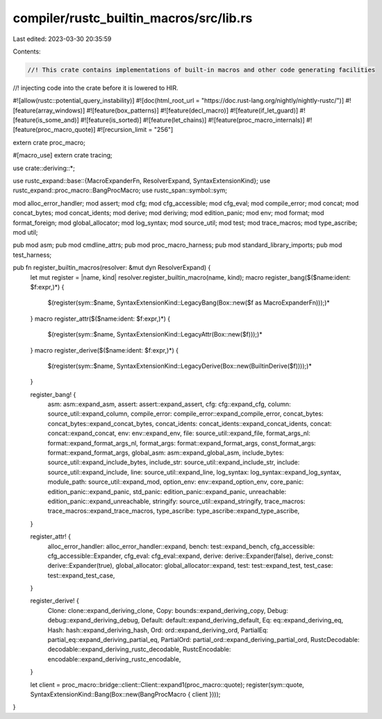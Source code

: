 compiler/rustc_builtin_macros/src/lib.rs
========================================

Last edited: 2023-03-30 20:35:59

Contents:

.. code-block:: rs

    //! This crate contains implementations of built-in macros and other code generating facilities
//! injecting code into the crate before it is lowered to HIR.

#![allow(rustc::potential_query_instability)]
#![doc(html_root_url = "https://doc.rust-lang.org/nightly/nightly-rustc/")]
#![feature(array_windows)]
#![feature(box_patterns)]
#![feature(decl_macro)]
#![feature(if_let_guard)]
#![feature(is_some_and)]
#![feature(is_sorted)]
#![feature(let_chains)]
#![feature(proc_macro_internals)]
#![feature(proc_macro_quote)]
#![recursion_limit = "256"]

extern crate proc_macro;

#[macro_use]
extern crate tracing;

use crate::deriving::*;

use rustc_expand::base::{MacroExpanderFn, ResolverExpand, SyntaxExtensionKind};
use rustc_expand::proc_macro::BangProcMacro;
use rustc_span::symbol::sym;

mod alloc_error_handler;
mod assert;
mod cfg;
mod cfg_accessible;
mod cfg_eval;
mod compile_error;
mod concat;
mod concat_bytes;
mod concat_idents;
mod derive;
mod deriving;
mod edition_panic;
mod env;
mod format;
mod format_foreign;
mod global_allocator;
mod log_syntax;
mod source_util;
mod test;
mod trace_macros;
mod type_ascribe;
mod util;

pub mod asm;
pub mod cmdline_attrs;
pub mod proc_macro_harness;
pub mod standard_library_imports;
pub mod test_harness;

pub fn register_builtin_macros(resolver: &mut dyn ResolverExpand) {
    let mut register = |name, kind| resolver.register_builtin_macro(name, kind);
    macro register_bang($($name:ident: $f:expr,)*) {
        $(register(sym::$name, SyntaxExtensionKind::LegacyBang(Box::new($f as MacroExpanderFn)));)*
    }
    macro register_attr($($name:ident: $f:expr,)*) {
        $(register(sym::$name, SyntaxExtensionKind::LegacyAttr(Box::new($f)));)*
    }
    macro register_derive($($name:ident: $f:expr,)*) {
        $(register(sym::$name, SyntaxExtensionKind::LegacyDerive(Box::new(BuiltinDerive($f))));)*
    }

    register_bang! {
        asm: asm::expand_asm,
        assert: assert::expand_assert,
        cfg: cfg::expand_cfg,
        column: source_util::expand_column,
        compile_error: compile_error::expand_compile_error,
        concat_bytes: concat_bytes::expand_concat_bytes,
        concat_idents: concat_idents::expand_concat_idents,
        concat: concat::expand_concat,
        env: env::expand_env,
        file: source_util::expand_file,
        format_args_nl: format::expand_format_args_nl,
        format_args: format::expand_format_args,
        const_format_args: format::expand_format_args,
        global_asm: asm::expand_global_asm,
        include_bytes: source_util::expand_include_bytes,
        include_str: source_util::expand_include_str,
        include: source_util::expand_include,
        line: source_util::expand_line,
        log_syntax: log_syntax::expand_log_syntax,
        module_path: source_util::expand_mod,
        option_env: env::expand_option_env,
        core_panic: edition_panic::expand_panic,
        std_panic: edition_panic::expand_panic,
        unreachable: edition_panic::expand_unreachable,
        stringify: source_util::expand_stringify,
        trace_macros: trace_macros::expand_trace_macros,
        type_ascribe: type_ascribe::expand_type_ascribe,
    }

    register_attr! {
        alloc_error_handler: alloc_error_handler::expand,
        bench: test::expand_bench,
        cfg_accessible: cfg_accessible::Expander,
        cfg_eval: cfg_eval::expand,
        derive: derive::Expander(false),
        derive_const: derive::Expander(true),
        global_allocator: global_allocator::expand,
        test: test::expand_test,
        test_case: test::expand_test_case,
    }

    register_derive! {
        Clone: clone::expand_deriving_clone,
        Copy: bounds::expand_deriving_copy,
        Debug: debug::expand_deriving_debug,
        Default: default::expand_deriving_default,
        Eq: eq::expand_deriving_eq,
        Hash: hash::expand_deriving_hash,
        Ord: ord::expand_deriving_ord,
        PartialEq: partial_eq::expand_deriving_partial_eq,
        PartialOrd: partial_ord::expand_deriving_partial_ord,
        RustcDecodable: decodable::expand_deriving_rustc_decodable,
        RustcEncodable: encodable::expand_deriving_rustc_encodable,
    }

    let client = proc_macro::bridge::client::Client::expand1(proc_macro::quote);
    register(sym::quote, SyntaxExtensionKind::Bang(Box::new(BangProcMacro { client })));
}


